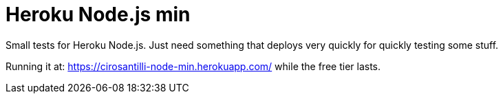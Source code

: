 = Heroku Node.js min

Small tests for Heroku Node.js. Just need something that deploys very quickly for quickly testing some stuff.

Running it at: https://cirosantilli-node-min.herokuapp.com/ while the free tier lasts.
